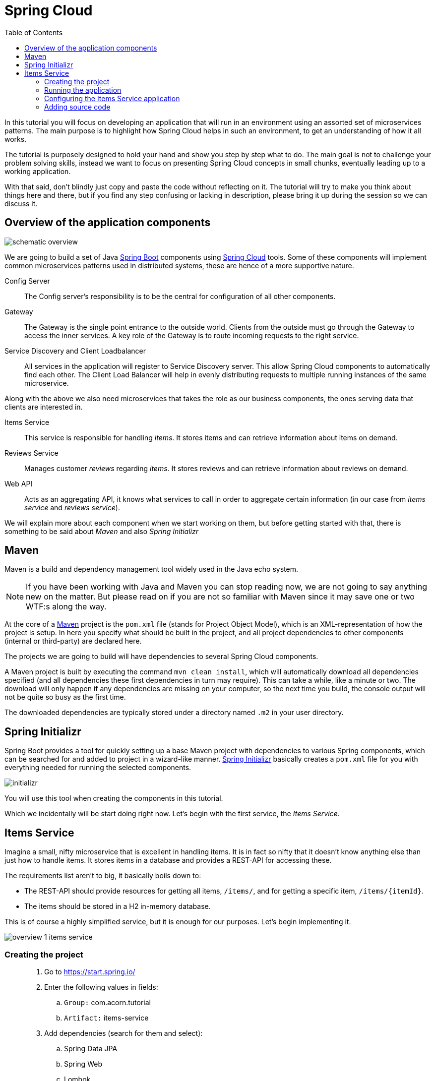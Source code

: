 = Spring Cloud
:toc: left
:imagesdir: images

ifdef::env-github[]
:tip-caption: :bulb:
:note-caption: :information_source:
:important-caption: :heavy_exclamation_mark:
:caution-caption: :fire:
:warning-caption: :warning:
endif::[]

In this tutorial you will focus on developing an application that will run in an environment using an assorted set of microservices patterns. The main purpose is to highlight how Spring Cloud helps in such an environment, to get an understanding of how it all works.

The tutorial is purposely designed to hold your hand and show you step by step what to do. The main goal is not to challenge your problem solving skills, instead we want to focus on presenting Spring Cloud concepts in small chunks, eventually leading up to a working application.

With that said, don’t blindly just copy and paste the code without reflecting on it. The tutorial will try to make you think about things here and there, but if you find any step confusing or lacking in description, please bring it up during the session so we can discuss it.

== Overview of the application components
image::schematic-overview.png[]

We are going to build a set of Java https://spring.io/projects/spring-boot[Spring Boot] components using https://spring.io/projects/spring-cloud[Spring Cloud] tools. Some of these components will implement common microservices patterns used in distributed systems, these are hence of a more supportive nature.

Config Server:: The Config server's responsibility is to be the central for configuration of all other components.

Gateway:: The Gateway is the single point entrance to the outside world. Clients from the outside must go through the Gateway to access the inner services. A key role of the Gateway is to route incoming requests to the right service.

Service Discovery and Client Loadbalancer:: All services in the application will register to Service Discovery server. This allow Spring Cloud components to automatically find each other. The Client Load Balancer will help in evenly distributing requests to multiple running instances of the same microservice.

Along with the above we also need microservices that takes the role as our business components, the ones serving data that clients are interested in.

Items Service:: This service is responsible for handling _items_. It stores items and can retrieve information about items on demand.

Reviews Service:: Manages customer _reviews_ regarding _items_. It stores reviews and can retrieve information about reviews on demand.

Web API:: Acts as an aggregating API, it knows what services to call in order to aggregate certain information (in our case from _items service_ and _reviews service_).



We will explain more about each component when we start working on them, but before getting started with that, there is something to be said about _Maven_ and also _Spring Initializr_

== Maven
Maven is a build and dependency management tool widely used in the Java echo system.

[NOTE]
If you have been working with Java and Maven you can stop reading now, we are not going to say anything new on the matter. But please read on if you are not so familiar with Maven since it may save one or two WTF:s along the way.

At the core of a https://maven.apache.org/[Maven] project is the `pom.xml` file (stands for Project Object Model), which is an XML-representation of how the project is setup. In here you specify what should be built in the project, and all project dependencies to other components (internal or third-party) are declared here.

The projects we are going to build will have dependencies to several Spring Cloud components.

A Maven project is built by executing the command `mvn clean install`, which will automatically download all dependencies specified (and all dependencies these first dependencies in turn may require). This can take a while, like a minute or two. The download will only happen if any dependencies are missing on your computer, so the next time you build, the console output will not be quite so busy as the first time.

The downloaded dependencies are typically stored under a directory named `.m2` in your user directory.

== Spring Initializr

Spring Boot provides a tool for quickly setting up a base Maven project with dependencies to various Spring components, which can be searched for and added to project in a wizard-like manner. https://start.spring.io/[Spring Initializr] basically creates a `pom.xml` file for you with everything needed for running the selected components.

image::initializr.png[]

You will use this tool when creating the components in this tutorial.

Which we incidentally will be start doing right now. Let's begin with the first service, the _Items Service_.

== Items Service
Imagine a small, nifty microservice that is excellent in handling items. It is in fact so nifty that it doesn't know anything else than just how to handle items. It stores items in a database and provides a REST-API for accessing these.

The requirements list aren't to big, it basically boils down to:

* The REST-API should provide resources for getting all items, `/items/`, and for getting a specific item, `/items/{itemId}`.

* The items should be stored in a H2 in-memory database.

This is of course a highly simplified service, but it is enough for our purposes. Let's begin implementing it.

image::overview-1-items-service.png[]

=== Creating the project

[quote]
____
. Go to https://start.spring.io/
. Enter the following values in fields:
.. `Group:` com.acorn.tutorial
.. `Artifact:` items-service
. Add dependencies (search for them and select):
.. Spring Data JPA
.. Spring Web
.. Lombok
.. Spring Boot Actuator
.. H2 Database
. Click `Generate the project`
. Open the resulting zip and copy the items-service directory to the root of the project (acorn-microservices-tutorial)
____

Alternative way if using IntelliJ Ultimate:
[quote]
____
. Right-click acorn-microservices-tutorial in the Project pane, select `New -> Module...`
. Select `Spring Initializr`
. In the Project Metadata dialog, enter the following fields:
.. `Group:` com.acorn.tutorial
.. `Artifact:` items-service
. Click `Next`
. Add dependencies (search for them and select):
.. Spring Data JPA
.. Spring Web
.. Lombok
.. Spring Boot Actuator
.. H2 Database
. Click `Next`
. Click `Finish`
____

Now we need to make the copied project into a child-project of the initial maven project. This means that it is time for edit the parent pom.xml file.

[quote]
____
. Open `acorn-microservices-tutorial/pom.xml`
. Add `items-service` as module in the parent pom:
+
Before
+
[source,xml]
----
<project ...>
    <modelVersion>4.0.0</modelVersion>
    <artifactId>acorn-microservices-tutorial</artifactId>
    <version>1.0-SNAPSHOT</version>
    <packaging>pom</packaging>

</project>
----
After
+
[source,xml]
----
<project ...>
    <modelVersion>4.0.0</modelVersion>
    <artifactId>acorn-microservices-tutorial</artifactId>
    <version>1.0-SNAPSHOT</version>
    <packaging>pom</packaging>

    <modules>
        <module>items-service</module>
    </modules>
</project>
----
____

[TIP]
====
Let's remove some autogenerated files we don't need, delete the following files from project:

- items-service/.mvn (the whole dir)
- items-service/.gitignore
- items-service/HELP.md
- items-service/mvnw
- items-service/mvnw.cmd
====

Very good. We are now in a position where we should be able to build the Maven project successfully. Do this by running the command
[source, bash]
----
# Run mvn clean install from the acorn-microservices-tutorial directory
mvn clean install -DskipTests
----

Expected outcome after running the command:

[source]
----
[INFO] Reactor Summary for acorn-microservices-tutorial 0.0.1-SNAPSHOT:
[INFO]
[INFO] items-service ...................................... SUCCESS [  4.540 s]
[INFO] acorn-microservices-tutorial ....................... SUCCESS [  0.316 s]
[INFO] ------------------------------------------------------------------------
[INFO] BUILD SUCCESS
[INFO] ------------------------------------------------------------------------
----

=== Running the application
Ok, the Maven project is now setup and the application has been successfully built. It is actually possible to run it already, even though we haven't added anything that resembles Java code yet.

Run the app by using one of these two options.

Run from IDE:: Both IntelliJ and Eclipse can execute Spring Boot applications, which is the most convenient approach and recommended hereafter.
+
IntelliJ: There should be a Run configuration named `ItemsServiceApplication` already created, available near the top right corner of the IDE. Press the green play-button to start the application. This will build and run the app.

Run from command line:: It is also possible to execute it directly from a command prompt if you fancy:
+
[source, bash]
----
cd acorn-microservices-tutorial/items-service/target

java -jar items-service-0.0.1-SNAPSHOT.jar
----

The application is up and running successfully if the console output is quite serene (no wild exception or error logs flying around) and if you see this as the last log entry:

[source, bash]
----
2019-09-09 18:53:13.394  INFO 11412 --- [           main] c.a.t.i.ItemsServiceApplication          : Started ItemsServiceApplication in 2.745 seconds (JVM running for 3.475)
----

It also possible to check the health status of the app by accessing http://localhost:8080/actuator/health, which should result in a rather dry but informative JSON-message.

[source, json]
----
{
"status": "UP"
}
----

[NOTE]
====
If you have been glancing the log output, your keen eyes have probably noticed some things that perhaps raises questions. Like the application has been started with a Tomcat running on port 8080, that a JPA EntityManagerFactory has been initialized, and Hibnernate seems to be configured using the dialect org.hibernate.dialect.H2Dialect.

What does all this come from, and why port 8080?

The short answer is: Spring Boot relies heavily on the concept of convention over configuration. We did add a set of Maven dependencies that brings in JPA, Hibernate and H2 (in-memory) DB to the classpath. We didn't configure any of them, so Spring Boot starts them using _sensible_ default values. Port 8080 is also the default value used for Tomcat if nothing else is specified.

This behavior can give Spring Boot an aura of _automagic_, things work even if you don't know why. This is something you may both love and hate (the latter when things go wrong), but it is convenient for quickly spinning up things. It is of course possible to define our own config, as we will do now.
====

=== Configuring the Items Service application

We need to add some configuration to the project, which is typically done in `src/main/resources/application.properties`.

[NOTE]
For now we will add the configuration locally in the project. Later on in the tutorial we will start centralize the configuration and put it into the Config Server instead.

The file `application.properties` is an ordinary properties file as they usually come in the Java echo system, properties are declared in the normal _key=value_ fashion.

Spring also supports files written in yaml-format, which has the benefit of showing the properties more orderly. In this tutorial we will go with yaml-files.

So in order to add the props we want, rename `application.properties` to `application.yml` and add this config to the file:
[source,yml]
----
# This is the name of the application, will later be needed since it will be used by other components in Spring Cloud to identify the application.
spring:
  application:
    name: items-service

  # Enabling h2 console, accessible at http://localhost:8080/h2-console
  # (use JDBC URL: jdbc:h2:mem:testdb, user: sa, password: empty (leave blank))
  h2:
    console:
      enabled: true
  jpa:
    show-sql: false
    properties:
      hibernate:
        format_sql: true
        generate_statistics: false

logging:
  file: /tmp/codingsession/logs/items-service.log
  level:
    ROOT: INFO
    org.hibernate.stat: INFO
    org.hibernate.type: INFO

# The server port to use on startup. This is incidentally the same as the default 8080, but is shown for clarity. If you change the port to any other value, this will be used instead (please go ahead and try if you don't believe us saying so)
server:
  port: 8080
----

=== Adding source code

It is high time to cut the crap and start adding some proper code. We must implement the features needed for serving _Items_.

This is what we are going to add:

* A model class that will define how an Item object will look like. This will also take the role of an JPA-entity so it can be stored in database.
* A Spring-JPA repository class that will handle the persistence of Item objects.
* A Spring RestController class that will act as the REST-API to the outside, which will provide resources for retrieving _Item_ objects and present them on JSON-format
* A DTO (data transfer object) that represents the JSON reponse

==== Model class
Let's start with the model class that defines the  attributes of an item.

[quote]
____
. Create a new package under `items-service/src/main/java/com/acorn/tutorial/itemsservice`, name it `model`
. Add a file named `Items.java` with the below content:
+
[source,java]
----
@Data
@NoArgsConstructor
@Entity
public class Item {

    @Id
    @GeneratedValue(strategy=GenerationType.AUTO)
    private Long id;

    private String name;
}
----
+
Here is a short description of the annotations if you are not familiar with them.
+
|===
|Annotation |Description

|@Data
|Lombok-annotation, does generate getters/setters, toString, equals, hashcode, and a all args constructor

|@NoArgsConstructor
|Lombok-annotation, creates a no arguments constructor, which is needed by JPA.

|@Entity
|JPA-annotation, represents a POJO that can be persisted to database.

|@Id
|JPA-annotation, basically defines the identity of the entity, which will become the primary key in database.

|@GeneratedValue
|JPA-annotation, tells which strategy to use when generating identifier values. _GenerationType.AUTO_ means that we let the JPA-provider (in our case Hibernate) decide which strategy to use.
|===
____

==== Repository class
Next to do is to add the repository class that will help us to store items in the database.
[quote]
____
. Create a new package `items-service/src/main/java/com/acorn/tutorial/itemsservice/repository`
. Add a file named `ItemRepository.java` with the below content:
+
[source,java]
----
@Repository
public interface ItemRepository extends JpaRepository<Item, Long> {

}
----
____

This is actually enough code for making Spring Data JPA setup the database for handling _Item_ objects. The Spring automagic kicks in here. Just the simple act of having the dependencies `org.springframework.boot:spring-boot-starter-data-jpa` and `com.h2database:h2` brought in to the project's classpath, will allow Spring Data JPA to read our entity class and setup the database with the needed table.

You can check this for yourself by starting the application, then browse to http://localhost:8080/h2-console, use JDBC URL: jdbc:h2:mem:testdb and log in using User _sa_ and no password:

image::H2Console.png[]

Once logged in you should be able to see a listing of database tables.

[TIP]
This is not a tutorial in using Spring Data JPA so we will leave it without deeper explanation, but for those interested in details, please see https://dzone.com/articles/spring-data-jpa-1 or visit the official reference at https://docs.spring.io/spring-data/jpa/docs/current/reference/html/

There is one final automagic thing to do before we leave the persistence topic for this time. It would be nice if we could have some dummy data loaded into the system. This can be achieved by simply adding a file named `src/main/resources/data.sql` containing a couple of INSERT statements:

[quote]
____
. Create the file `items-service/src/main/resource/data.sql`
. Add some items:
+
[source,sql]
----
insert into item(id, name) values(1, 'Spoon');
insert into item(id, name) values(2, 'Fork');
insert into item(id, name) values(3, 'Knife');
----
____

That's it! Restart the application, log in to http://localhost:8080/h2-console again and run

[source,sql]
SELECT * FROM ITEM

Now you should see what you expect to see. ;)

So now we do have a database storing _Item_ objects, and the application is connected to it. Spring Data JPA will give us a set of pre-existing methods for  getting data from the database. We will start using these in the next section.

==== RestController class
The purpose of this class is to provide a REST-API to the surrounding microservices environment.

[quote]
____
. Create package `items-service/src/main/java/com/acorn/tutorial/itemsservice/web`
. Add a file named `ItemServiceController.java` with the below content:
+
[source,java]
----
@RestController
public class ItemsServiceController {

    private static final Logger LOGGER = LoggerFactory.getLogger(ItemsServiceController.class);

    private ItemRepository itemRepository;

    private Environment environment;

    @Autowired
    public ItemsServiceController(ItemRepository itemRepository, Environment environment) {
        this.itemRepository = itemRepository;
        this.environment = environment;
    }

    @GetMapping(path = "/items", produces = "application/json")
    public List<ItemDto> getAllItems() {
        return itemRepository.findAll().stream()
                .map(this::toItemDto)
                .collect(Collectors.toList());
    }

    @GetMapping(path = "/items/{id}", produces = "application/json")
    public ItemDto getItem(@PathVariable Long id) {
        Item item = itemRepository.findById(id)
                .orElseThrow(() -> new ItemNotFoundException(id));

        return toItemDto(item);
    }

    private ItemDto toItemDto(Item item) {
        int port = Integer.parseInt(environment.getProperty("local.server.port", "0"));
        final ItemDto itemDto = ItemDto.of(item, port);
        LOGGER.info(String.format("Returning %s", itemDto));
        return itemDto;
    }
}
----
____

The above code creates a Spring REST controller providing the resource endpoints `GET /items` and `GET /items/{id}`. The previously created `Item` and `ItemRepository` classes are used here. Pay close attention to the `itemRepository.findAll()` and `itemRepository.findById(id)` methods, which are provided to us through Spring Data JPA.

Right now the code does not compile, a couple of classes are still missing. Let's create them while we are at it.

==== ItemDto
The ItemDto is just a POJO that represents the JSON structure to send out to callers of the REST API.

[quote]
____
. Create file `items-service/src/main/java/com/acorn/tutorial/itemsservice/web/ItemDto.java`
. Add this code:
+
[source,java]
----
@Data
@AllArgsConstructor
public class ItemDto {

    private Long id;
    private String name;
    private int port;

    public static ItemDto of(Item item, int port) {
        return new ItemDto(item.getId(), item.getName(), port);
    }
}
----
____

==== ItemNotFoundException and ItemNotFoundAdvice
The final classes to add in order to get everything under control are the `ItemNotFoundException` class that is thrown when an `Item` cannot be found, and the `ItemNotFoundAdvice` class that will handle the exception and produce the appropriate response status code to send back to client.

[quote]
____
. Create new file `items-service/src/main/java/com/acorn/tutorial/itemsservice/web/ItemNotFoundException.java`
+
[source,java]
----
public class ItemNotFoundException extends RuntimeException {
    public ItemNotFoundException(Long id) {
        super(String.format("Failed to find item with id: %d", id));
    }
}
----
____

[quote]
____
. Create new file `items-service/src/main/java/com/acorn/tutorial/itemsservice/web/ItemNotFoundAdvice.java`
+
[source,java]
----
@ControllerAdvice
public class ItemNotFoundAdvice {

    @ResponseBody
    @ExceptionHandler(ItemNotFoundException.class)
    @ResponseStatus(HttpStatus.NOT_FOUND)
    public String itemNotFoundHandler(ItemNotFoundException ex) {
        return ex.getMessage();
    }
}
----
____

This work pretty much sums it up. We now have our small and astoundingly simple microservice in place, ready to serve items to interested clients.

Please start the application and verify that it works by accessing it via

* http://localhost:8080/items
* http://localhost:8080/items/1
* http://localhost:8080/items/2
* http://localhost:8080/items/3
* http://localhost:8080/items/99

You should be able to see the all items from database (unless item with number 99, since it is not there).

[source,json]
----
[
    {
        "id": 1,
        "name": "Spoon",
        "port": 8080
    },
    {
        "id": 2,
        "name": "Fork",
        "port": 8080
    },
    {
        "id": 3,
        "name": "Knife",
        "port": 8080
    }
]
----

Let us take a step back and assess where we are right now. We have created a microservice with some simple features. It is fun that it works, but so far we haven't used any of the tools in Spring Cloud to start leveraging the microservices patterns we are interested in.

Take a short leg stretcher and come back when you are ready to start work in the Config Server.

<<microservices-2.adoc#,Nextup: Config Server>>